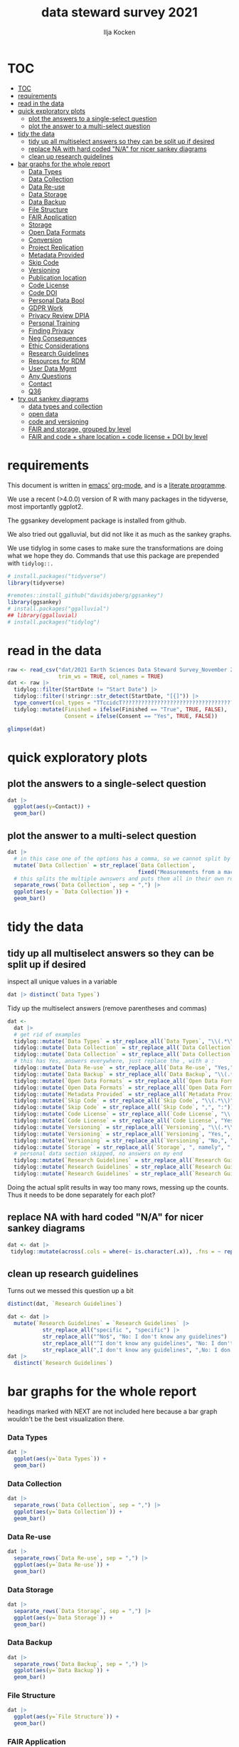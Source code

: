 #+title: data steward survey 2021
#+author: Ilja Kocken

# this sets the properties for all R source code blocks, so they are all related to the session
#+property: header-args:R  :session *R:survey* :exports both :results output :eval no-export

* TOC
:PROPERTIES:
:TOC:      :include all :depth 2
:END:
:CONTENTS:
- [[#toc][TOC]]
- [[#requirements][requirements]]
- [[#read-in-the-data][read in the data]]
- [[#quick-exploratory-plots][quick exploratory plots]]
  - [[#plot-the-answers-to-a-single-select-question][plot the answers to a single-select question]]
  - [[#plot-the-answer-to-a-multi-select-question][plot the answer to a multi-select question]]
- [[#tidy-the-data][tidy the data]]
  - [[#tidy-up-all-multiselect-answers-so-they-can-be-split-up-if-desired][tidy up all multiselect answers so they can be split up if desired]]
  - [[#replace-na-with-hard-coded-na-for-nicer-sankey-diagrams][replace NA with hard coded "N/A" for nicer sankey diagrams]]
  - [[#clean-up-research-guidelines][clean up research guidelines]]
- [[#bar-graphs-for-the-whole-report][bar graphs for the whole report]]
  - [[#data-types][Data Types]]
  - [[#data-collection][Data Collection]]
  - [[#data-re-use][Data Re-use]]
  - [[#data-storage][Data Storage]]
  - [[#data-backup][Data Backup]]
  - [[#file-structure][File Structure]]
  - [[#fair-application][FAIR Application]]
  - [[#storage][Storage]]
  - [[#open-data-formats][Open Data Formats]]
  - [[#conversion][Conversion]]
  - [[#project-replication][Project Replication]]
  - [[#metadata-provided][Metadata Provided]]
  - [[#skip-code][Skip Code]]
  - [[#versioning][Versioning]]
  - [[#publication-location][Publication location]]
  - [[#code-license][Code License]]
  - [[#code-doi][Code DOI]]
  - [[#personal-data-bool][Personal Data Bool]]
  - [[#gdpr-work][GDPR Work]]
  - [[#privacy-review-dpia][Privacy Review DPIA]]
  - [[#personal-training][Personal Training]]
  - [[#finding-privacy][Finding Privacy]]
  - [[#neg-consequences][Neg Consequences]]
  - [[#ethic-considerations][Ethic Considerations]]
  - [[#research-guidelines][Research Guidelines]]
  - [[#resources-for-rdm][Resources for RDM]]
  - [[#user-data-mgmt][User Data Mgmt]]
  - [[#any-questions][Any Questions]]
  - [[#contact][Contact]]
  - [[#q36][Q36]]
- [[#try-out-sankey-diagrams][try out sankey diagrams]]
  - [[#data-types-and-collection][data types and collection]]
  - [[#open-data][open data]]
  - [[#code-and-versioning][code and versioning]]
  - [[#fair-and-storage-grouped-by-level][FAIR and storage, grouped by level]]
  - [[#fair-and-code--share-location--code-license--doi-by-level][FAIR and code + share location + code license + DOI by level]]
:END:

* requirements
This document is written in [[https://www.gnu.org/software/emacs/][emacs']] [[https://orgmode.org/][org-mode]], and is a [[https://en.wikipedia.org/wiki/Literate_programming][literate programme]].

We use a recent (>4.0.0) version of R with many packages in the tidyverse, most importantly ggplot2.

The ggsankey development package is installed from github.

We also tried out ggalluvial, but did not like it as much as the sankey graphs.

We use tidylog in some cases to make sure the transformations are doing what we hope they do. Commands that use this package are prepended with ~tidylog::.~

#+begin_src R
  # install.packages("tidyverse")
  library(tidyverse)

  #remotes::install_github("davidsjoberg/ggsankey")
  library(ggsankey)
  # install.packages("ggalluvial")
  ## library(ggalluvial)
  # install.packages("tidylog")
#+end_src

* read in the data
#+begin_src R :results none
  raw <- read_csv("dat/2021 Earth Sciences Data Steward Survey_November 29, 2021_03.23.csv",
                  trim_ws = TRUE, col_names = TRUE)
  dat <- raw |>
    tidylog::filter(StartDate != "Start Date") |>
    tidylog::filter(!stringr::str_detect(StartDate, "[{]")) |>
    type_convert(col_types = "TTccidcT?????????????????????????????????????????????????????????????") |>
    tidylog::mutate(Finished = ifelse(Finished == "True", TRUE, FALSE),
                    Consent = ifelse(Consent == "Yes", TRUE, FALSE))

  glimpse(dat)
#+end_src

* quick exploratory plots
** plot the answers to a single-select question
#+begin_src R :results output graphics file :file imgs/contact.png :width 600 :height 200
  dat |>
    ggplot(aes(y=Contact)) +
    geom_bar()
#+end_src

#+RESULTS:
[[file:imgs/contact.png]]

** plot the answer to a multi-select question
#+begin_src R :results output graphics file :file imgs/data_collection.png :width 600 :height 200
  dat |>
    # in this case one of the options has a comma, so we cannot split by , automatically :(
    mutate(`Data Collection` = str_replace(`Data Collection`,
                                           fixed("Measurements from a machine (e.g. camera, spectrometer, GPS/GNSS device, etc)"), "Measurements from a machine")) |>
    # this splits the multiple awnswers and puts them all in their own row, copying over the rest of the columns
    separate_rows(`Data Collection`, sep = ",") |>
    ggplot(aes(y = `Data Collection`)) +
    geom_bar()
#+end_src

#+RESULTS:
[[file:imgs/data_collection.png]]

* tidy the data
** tidy up all multiselect answers so they can be split up if desired
inspect all unique values in a variable
#+begin_src R :results none
  dat |> distinct(`Data Types`)
#+end_src

Tidy up the multiselect answers (remove parentheses and commas)
#+begin_src R :results none
  dat <-
    dat |>
    # get rid of examples
    tidylog::mutate(`Data Types` = str_replace_all(`Data Types`, "\\(.*\\)", "")) |>
    tidylog::mutate(`Data Collection` = str_replace_all(`Data Collection`, "machine ,", "machine,")) |>
    tidylog::mutate(`Data Collection` = str_replace_all(`Data Collection`, "\\(.*\\)", "")) |>
    # this has Yes, answers everywhere, just replace the , with a :
    tidylog::mutate(`Data Re-use` = str_replace_all(`Data Re-use`, "Yes,", "Yes:")) |>
    tidylog::mutate(`Data Backup` = str_replace_all(`Data Backup`, "\\(.*\\)", "")) |>
    tidylog::mutate(`Open Data Formats` = str_replace_all(`Open Data Formats`, "\\(.*\\)", "")) |>
    tidylog::mutate(`Open Data Formats` = str_replace_all(`Open Data Formats`, ", I use", "; I use")) |>
    tidylog::mutate(`Metadata Provided` = str_replace_all(`Metadata Provided`, "\\(.*\\)", "")) |>
    tidylog::mutate(`Skip Code` = str_replace_all(`Skip Code`, "\\(.*\\)", "")) |>
    tidylog::mutate(`Skip Code` = str_replace_all(`Skip Code`, ",", ":")) |>
    tidylog::mutate(`Code License` = str_replace_all(`Code License`, "\\(.*\\)", "")) |>
    tidylog::mutate(`Code License` = str_replace_all(`Code License`, "Yes,", "Yes:")) |>
    tidylog::mutate(`Versioning` = str_replace_all(`Versioning`, "\\(.*\\)", "")) |>
    tidylog::mutate(`Versioning` = str_replace_all(`Versioning`, "Yes,", "Yes:")) |>
    tidylog::mutate(`Versioning` = str_replace_all(`Versioning`, "No,", "No:")) |>
    tidylog::mutate(`Storage` = str_replace_all(`Storage`, ", namely", "; namely")) |>
    # personal data section skipped, no answers on my end
    tidylog::mutate(`Research Guidelines` = str_replace_all(`Research Guidelines`, "\\(.*\\)", "")) |>
    tidylog::mutate(`Research Guidelines` = str_replace_all(`Research Guidelines`, "Yes,", "Yes:")) |>
    tidylog::mutate(`Research Guidelines` = str_replace_all(`Research Guidelines`, "No,", "No: "))
#+end_src

Doing the actual split results in way too many rows, messing up the counts.
Thus it needs to be done separately for each plot?

** replace NA with hard coded "N/A" for nicer sankey diagrams
#+begin_src R :results none
   dat <- dat |>
    tidylog::mutate(across(.cols = where(~ is.character(.x)), .fns = ~ replace(.x, is.na(.x), "N/A")))
#+end_src

** clean up research guidelines
Turns out we messed this question up a bit
#+begin_src R :results none
  distinct(dat, `Research Guidelines`)
#+end_src

#+begin_src R :results none
  dat <- dat |>
    mutate(`Research Guidelines` = `Research Guidelines` |>
             str_replace_all("specific ", "specific") |>
             str_replace_all("^No$", "No: I don't know any guidelines") |>
             str_replace_all("^I don't know any guidelines", "No: I don't know any guidelines") |>
             str_replace_all(",I don't know any guidelines", ",No: I don't know any guidelines"))
  dat |>
    distinct(`Research Guidelines`)
#+end_src

* bar graphs for the whole report
headings marked with NEXT are not included here because a bar graph wouldn't be the best visualization there.
*** Data Types
#+begin_src R :results output graphics file :file imgs/data_types.png :width 600 :height 200
  dat |>
    ggplot(aes(y=`Data Types`)) +
    geom_bar()
#+end_src

#+RESULTS:
[[file:imgs/data_types.png]]

*** Data Collection
#+begin_src R :results output graphics file :file imgs/Data Collection.png :width 600 :height 200
  dat |>
    separate_rows(`Data Collection`, sep = ",") |>
    ggplot(aes(y=`Data Collection`)) +
    geom_bar()
#+end_src

#+RESULTS:
[[file:imgs/Data Collection.png]]

*** Data Re-use
#+begin_src R :results output graphics file :file imgs/Data Re-use.png :width 600 :height 200
  dat |>
    separate_rows(`Data Re-use`, sep = ",") |>
    ggplot(aes(y=`Data Re-use`)) +
    geom_bar()
#+end_src

#+RESULTS:
[[file:imgs/Data Re-use.png]]

*** Data Storage
#+begin_src R :results output graphics file :file imgs/Data Storage.png :width 600 :height 200
  dat |>
    separate_rows(`Data Storage`, sep = ",") |>
    ggplot(aes(y=`Data Storage`)) +
    geom_bar()
#+end_src

#+RESULTS:
[[file:imgs/Data Storage.png]]

*** Data Backup
#+begin_src R :results output graphics file :file imgs/Data Backup.png :width 600 :height 200
  dat |>
    separate_rows(`Data Backup`, sep = ",") |>
    ggplot(aes(y=`Data Backup`)) +
    geom_bar()
#+end_src

#+RESULTS:
[[file:imgs/Data Backup.png]]

*** File Structure
#+begin_src R :results output graphics file :file imgs/File Structure.png :width 600 :height 200
  dat |>
    ggplot(aes(y=`File Structure`)) +
    geom_bar()
#+end_src

#+RESULTS:
[[file:imgs/File Structure.png]]

*** FAIR Application
#+begin_src R :results output graphics file :file imgs/FAIR Application.png :width 600 :height 200
  dat |>
    ggplot(aes(y=`FAIR Application`, fill = Contact)) +
    geom_bar()
#+end_src

#+RESULTS:
[[file:imgs/FAIR Application.png]]

*** Storage
#+begin_src R :results output graphics file :file imgs/Storage.png :width 600 :height 200
  dat |>
    separate_rows(`Storage`, sep = ",") |>
    ggplot(aes(y=`Storage`, fill = Contact)) +
    geom_bar()
#+end_src

#+RESULTS:
[[file:imgs/Storage.png]]

*** Open Data Formats
#+begin_src R :results output graphics file :file imgs/Open Data Formats.png :width 600 :height 200
  dat |>
    separate_rows(`Open Data Formats`, sep = ",") |>
    ggplot(aes(y=`Open Data Formats`, fill = Contact)) +
    geom_bar()
#+end_src

#+RESULTS:
[[file:imgs/Open Data Formats.png]]

*** Conversion
#+begin_src R :results output graphics file :file imgs/Conversion.png :width 600 :height 200
  dat |>
    ggplot(aes(y=`Conversion`)) +
    geom_bar()
#+end_src

#+RESULTS:
[[file:imgs/Conversion.png]]

*** Project Replication
#+begin_src R :results output graphics file :file imgs/Project Replication.png :width 600 :height 200
  dat |>
    ggplot(aes(y=`Project Replication`)) +
    geom_bar()
#+end_src

#+RESULTS:
[[file:imgs/Project Replication.png]]

*** Metadata Provided
#+begin_src R :results output graphics file :file imgs/Metadata Provided.png :width 600 :height 200
  dat |>
    separate_rows(`Metadata Provided`, sep = ",") |>
    ggplot(aes(y=`Metadata Provided`)) +
    geom_bar()
#+end_src

#+RESULTS:
[[file:imgs/Metadata Provided.png]]

*** Skip Code
#+begin_src R :results output graphics file :file imgs/Skip Code.png :width 600 :height 200
  dat |>
    ggplot(aes(y=`Skip Code`)) +
    geom_bar()
#+end_src

#+RESULTS:
[[file:imgs/Skip Code.png]]

*** Versioning
#+begin_src R :results output graphics file :file imgs/Versioning.png :width 600 :height 200
  dat |>
    ggplot(aes(y=`Versioning`)) +
    geom_bar()
#+end_src

#+RESULTS:
[[file:imgs/Versioning.png]]

*** Publication location
#+begin_src R :results output graphics file :file imgs/Publication location.png :width 600 :height 200
  dat |>
    separate_rows(`Publication location`, sep = ",") |>
    ggplot(aes(y=`Publication location`)) +
    geom_bar()
#+end_src

#+RESULTS:
[[file:imgs/Publication location.png]]

*** Code License
#+begin_src R :results output graphics file :file imgs/Code License.png :width 600 :height 200
  dat |>
    separate_rows(`Code License`, sep = ",") |>
    ggplot(aes(y=`Code License`)) +
    geom_bar()
#+end_src

#+RESULTS:
[[file:imgs/Code License.png]]

*** Code DOI
#+begin_src R :results output graphics file :file imgs/Code DOI.png :width 600 :height 200
  dat |>
    ggplot(aes(y=`Code DOI`)) +
    geom_bar()
#+end_src

#+RESULTS:
[[file:imgs/Code DOI.png]]

*** Personal Data Bool
#+begin_src R :results output graphics file :file imgs/Personal Data Bool.png :width 600 :height 200
  dat |>
    ggplot(aes(y=`Personal Data Bool`)) +
    geom_bar()
#+end_src

#+RESULTS:
[[file:imgs/Personal Data Bool.png]]

*** GDPR Work
#+begin_src R :results output graphics file :file imgs/GDPR Work.png :width 600 :height 200
  dat |>
    ggplot(aes(y=`GDPR Work`)) +
    geom_bar()
#+end_src

#+RESULTS:
[[file:imgs/GDPR Work.png]]

*** NEXT Privacy Review DPIA
*** NEXT Personal Training
*** NEXT Finding Privacy
*** NEXT Neg Consequences
*** NEXT Ethic Considerations

*** Research Guidelines
#+begin_src R :results output graphics file :file imgs/Research Guidelines.png :width 600 :height 200
  dat |>
    separate_rows(`Research Guidelines`, sep = ",") |>
    ggplot(aes(y=`Research Guidelines`)) +
    geom_bar()
#+end_src

#+RESULTS:
[[file:imgs/Research Guidelines.png]]

*** Resources for RDM
#+begin_src R :results output graphics file :file imgs/Resources for RDM.png :width 600 :height 200
  dat |>
    separate_rows(`Resources for RDM`, sep = ",") |>
    ggplot(aes(y=`Resources for RDM`)) +
    geom_bar()
#+end_src

#+RESULTS:
[[file:imgs/Resources for RDM.png]]

*** NEXT User Data Mgmt
*** NEXT Any Questions
*** Contact
#+begin_src R :results output graphics file :file imgs/Contact.png :width 600 :height 200
  dat |>
    ggplot(aes(y=`Contact`)) +
    geom_bar()
#+end_src

#+RESULTS:
[[file:imgs/Contact.png]]

*** Q36
contact me?
#+begin_src R :results output graphics file :file imgs/Q36.png :width 600 :height 200
  dat |>
    ggplot(aes(y=`Q36`)) +
    geom_bar()
#+end_src

#+RESULTS:
[[file:imgs/Q36.png]]

* try out sankey diagrams
** data types and collection
#+begin_src R :results output graphics file :file imgs/sankey_data.png :width 1000
  dat |>
    separate_rows(`Data Collection`, `Data Types`, sep = ",") |>
    make_long(`Data Types`, `Data Collection`) |>
    ggplot(aes(x = x, next_x = next_x, node = node, next_node = next_node, fill = factor(node))) +
    geom_sankey(flow.alpha = .6) +
    geom_sankey_text(aes(label = node), hjust = 0) +
    theme_sankey() +
    theme(legend.pos = "none", axis.title.x = element_blank())
#+end_src

#+RESULTS:
[[file:imgs/sankey_data.png]]

** open data
#+begin_src R :results output graphics file :file imgs/sankey_open_data.png :width 800
  dat |>
    separate_rows(`Open Data Formats`, `Conversion`, sep = ",") |>
    make_long(`Open Data Formats`, `Conversion`) |>
    ggplot(aes(x = x, next_x = next_x, node = node, next_node = next_node, fill = factor(node))) +
    geom_sankey(flow.alpha = 0.6) +
    geom_sankey_text(aes(label = node), hjust = 0) +
    theme_sankey() +
    theme(legend.pos = "none", axis.title.x = element_blank())
#+end_src

#+RESULTS:
[[file:imgs/sankey_open_data.png]]

** code and versioning
#+begin_src R :results output graphics file :file imgs/sankey_open_code.png :width 800
  dat |>
    separate_rows(`Skip Code`, sep = ",") |>
    separate_rows(`Versioning`, sep = ",") |>
    make_long(`Skip Code`, `Versioning`) |>
    ggplot(aes(x = x, next_x = next_x, node = node, next_node = next_node, fill = factor(node))) +
    geom_sankey(flow.alpha = 0.6) +
    geom_sankey_text(aes(label = node), hjust = 0) +
    theme_sankey() +
    theme(legend.pos = "none", axis.title.x = element_blank())
#+end_src

#+RESULTS:
[[file:imgs/sankey_open_code.png]]

** FAIR and storage, grouped by level
#+begin_src R :results output graphics file :file imgs/sankey_FAIR_data.png :width 800
  dat |>
    separate_rows(`Publication location`, sep = ",") |>
    separate_rows(`Code License`, sep = ",") |>
    separate_rows(`Storage`, sep = ",") |>
    make_long(`FAIR Application`, `Storage`, Contact) |>
    ggplot(aes(x = x, next_x = next_x, node = node, next_node = next_node, fill = factor(node))) +
    geom_sankey(flow.alpha = 0.6) +
    geom_sankey_text(aes(label = node), hjust = 0) +
    theme_sankey() +
    theme(legend.pos = "none", axis.title.x = element_blank())
#+end_src

#+RESULTS:
[[file:imgs/sankey_FAIR_data.png]]

** FAIR and code + share location + code license + DOI by level
#+begin_src R :results output graphics file :file imgs/sankey_FAIR_code.png :width 800
  dat |>
    separate_rows(`Code License`, sep = ",") |>
    separate_rows(`Versioning`, sep = ",") |>
    separate_rows(`Publication location`, sep = ",") |>
    make_long(`FAIR Application`, `Skip Code`, `Publication location`, `Code License`, `Code DOI`, Contact) |>
    ggplot(aes(x = x, next_x = next_x, node = node, next_node = next_node, fill = factor(node))) +
    geom_sankey(flow.alpha = 0.6) +
    geom_sankey_text(aes(label = node), size = 3.5, hjust = 0) +
    theme_sankey() +
    theme(legend.pos = "none", axis.title.x = element_blank())
#+end_src

#+RESULTS:
[[file:imgs/sankey_FAIR_code.png]]

* COMMENT try out alluvial
alluvial needs frequencies or numbers in the data
#+begin_src R

  dat |>
    ggplot(aes(axis1 = `Open Data Formats`, axis2 = `Conversion`, y = freq)) +
    geom_alluvial() +
    geom_stratum() +
    geom_text(stat = "stratum",
              aes(label = after_stat(stratum))) +
    scale_x_discrete(limits = c("Survey", "Response"),
                     expand = c(0.15, 0.05)) +
    theme_void()
#+end_src

#+RESULTS:
: Error in FUN(X[[i]], ...) : object 'freq' not found
